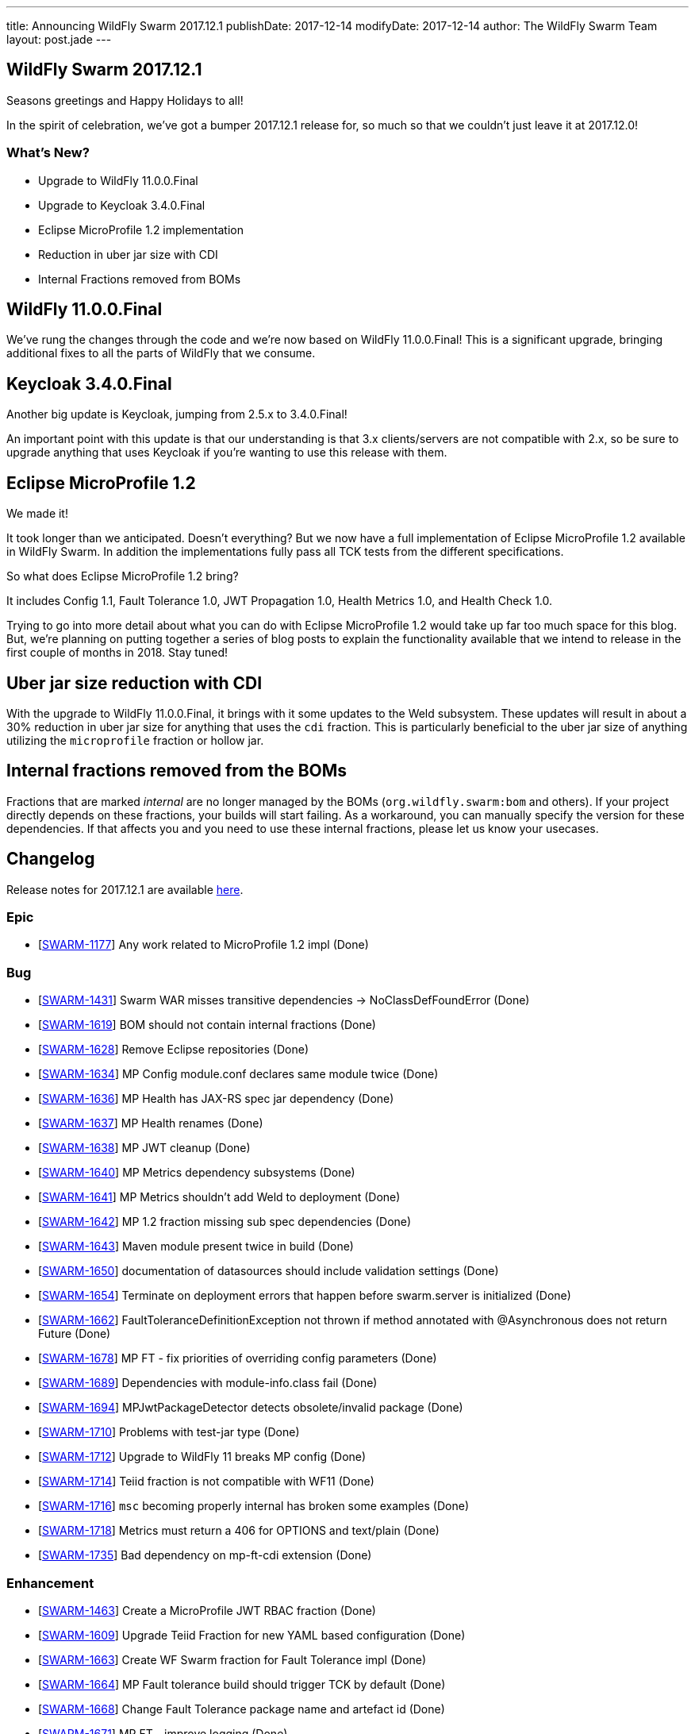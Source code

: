 ---
title: Announcing WildFly Swarm 2017.12.1
publishDate: 2017-12-14
modifyDate: 2017-12-14
author: The WildFly Swarm Team
layout: post.jade
---

== WildFly Swarm 2017.12.1

Seasons greetings and Happy Holidays to all!

In the spirit of celebration, we've got a bumper 2017.12.1 release for,
so much so that we couldn't just leave it at 2017.12.0!

=== What's New?

* Upgrade to WildFly 11.0.0.Final
* Upgrade to Keycloak 3.4.0.Final
* Eclipse MicroProfile 1.2 implementation
* Reduction in uber jar size with CDI
* Internal Fractions removed from BOMs

++++
<!-- more -->
++++

== WildFly 11.0.0.Final

We've rung the changes through the code and we're now based on WildFly 11.0.0.Final!
This is a significant upgrade, bringing additional fixes to all the parts of WildFly that we consume.

== Keycloak 3.4.0.Final

Another big update is Keycloak, jumping from 2.5.x to 3.4.0.Final!

An important point with this update is that our understanding is that 3.x clients/servers are not compatible with 2.x,
so be sure to upgrade anything that uses Keycloak if you're wanting to use this release with them.

== Eclipse MicroProfile 1.2

We made it!

It took longer than we anticipated.
Doesn't everything?
But we now have a full implementation of Eclipse MicroProfile 1.2 available in WildFly Swarm.
In addition the implementations fully pass all TCK tests from the different specifications.

So what does Eclipse MicroProfile 1.2 bring?

It includes Config 1.1, Fault Tolerance 1.0, JWT Propagation 1.0, Health Metrics 1.0,
and Health Check 1.0.

Trying to go into more detail about what you can do with Eclipse MicroProfile 1.2 would take up far too much space for this blog.
But, we're planning on putting together a series of blog posts to explain the functionality available that we intend
to release in the first couple of months in 2018.
Stay tuned!

== Uber jar size reduction with CDI

With the upgrade to WildFly 11.0.0.Final, it brings with it some updates to the Weld subsystem.
These updates will result in about a 30% reduction in uber jar size for anything that uses the `cdi` fraction.
This is particularly beneficial to the uber jar size of anything utilizing the `microprofile` fraction or hollow jar.

== Internal fractions removed from the BOMs

Fractions that are marked _internal_ are no longer managed by the BOMs (`org.wildfly.swarm:bom` and others).
If your project directly depends on these fractions, your builds will start failing.
As a workaround, you can manually specify the version for these dependencies.
If that affects you and you need to use these internal fractions, please let us know your usecases.

== Changelog
Release notes for 2017.12.1 are available https://issues.jboss.org/secure/ReleaseNote.jspa?projectId=12317020&version=12335667[here].

=== Epic
* [https://issues.jboss.org/browse/SWARM-1177[SWARM-1177]] Any work related to MicroProfile 1.2 impl (Done)

=== Bug
* [https://issues.jboss.org/browse/SWARM-1431[SWARM-1431]] Swarm WAR misses transitive dependencies -> NoClassDefFoundError (Done)
* [https://issues.jboss.org/browse/SWARM-1619[SWARM-1619]] BOM should not contain internal fractions (Done)
* [https://issues.jboss.org/browse/SWARM-1628[SWARM-1628]] Remove Eclipse repositories (Done)
* [https://issues.jboss.org/browse/SWARM-1634[SWARM-1634]] MP Config module.conf declares same module twice (Done)
* [https://issues.jboss.org/browse/SWARM-1636[SWARM-1636]] MP Health has JAX-RS spec jar dependency (Done)
* [https://issues.jboss.org/browse/SWARM-1637[SWARM-1637]] MP Health renames (Done)
* [https://issues.jboss.org/browse/SWARM-1638[SWARM-1638]] MP JWT cleanup (Done)
* [https://issues.jboss.org/browse/SWARM-1640[SWARM-1640]] MP Metrics dependency subsystems (Done)
* [https://issues.jboss.org/browse/SWARM-1641[SWARM-1641]] MP Metrics shouldn't add Weld to deployment (Done)
* [https://issues.jboss.org/browse/SWARM-1642[SWARM-1642]] MP 1.2 fraction missing sub spec dependencies (Done)
* [https://issues.jboss.org/browse/SWARM-1643[SWARM-1643]] Maven module present twice in build (Done)
* [https://issues.jboss.org/browse/SWARM-1650[SWARM-1650]] documentation of datasources should include validation settings (Done)
* [https://issues.jboss.org/browse/SWARM-1654[SWARM-1654]] Terminate on deployment errors that happen before swarm.server is initialized (Done)
* [https://issues.jboss.org/browse/SWARM-1662[SWARM-1662]] FaultToleranceDefinitionException not thrown if method annotated with @Asynchronous does not return Future (Done)
* [https://issues.jboss.org/browse/SWARM-1678[SWARM-1678]] MP FT - fix priorities of overriding config parameters (Done)
* [https://issues.jboss.org/browse/SWARM-1689[SWARM-1689]] Dependencies with module-info.class fail (Done)
* [https://issues.jboss.org/browse/SWARM-1694[SWARM-1694]] MPJwtPackageDetector detects obsolete/invalid package (Done)
* [https://issues.jboss.org/browse/SWARM-1710[SWARM-1710]] Problems with test-jar type (Done)
* [https://issues.jboss.org/browse/SWARM-1712[SWARM-1712]] Upgrade to WildFly 11 breaks MP config (Done)
* [https://issues.jboss.org/browse/SWARM-1714[SWARM-1714]] Teiid fraction is not compatible with WF11 (Done)
* [https://issues.jboss.org/browse/SWARM-1716[SWARM-1716]] `msc` becoming properly internal has broken some examples (Done)
* [https://issues.jboss.org/browse/SWARM-1718[SWARM-1718]] Metrics must return a 406 for OPTIONS and text/plain (Done)
* [https://issues.jboss.org/browse/SWARM-1735[SWARM-1735]] Bad dependency on mp-ft-cdi extension (Done)

=== Enhancement
* [https://issues.jboss.org/browse/SWARM-1463[SWARM-1463]] Create a MicroProfile JWT RBAC fraction (Done)
* [https://issues.jboss.org/browse/SWARM-1609[SWARM-1609]] Upgrade Teiid Fraction for new YAML based configuration (Done)
* [https://issues.jboss.org/browse/SWARM-1663[SWARM-1663]] Create WF Swarm fraction for Fault Tolerance impl (Done)
* [https://issues.jboss.org/browse/SWARM-1664[SWARM-1664]] MP Fault tolerance build should trigger TCK by default (Done)
* [https://issues.jboss.org/browse/SWARM-1668[SWARM-1668]] Change Fault Tolerance package name and artefact id (Done)
* [https://issues.jboss.org/browse/SWARM-1671[SWARM-1671]] MP FT - improve logging (Done)
* [https://issues.jboss.org/browse/SWARM-1733[SWARM-1733]] MP Monitor fraction should support CORS headers (Done)

=== Component Upgrade
* [https://issues.jboss.org/browse/SWARM-1611[SWARM-1611]] Upgrade to WildFly 11.0.0.Final (Done)
* [https://issues.jboss.org/browse/SWARM-1621[SWARM-1621]] Upgrade to Keycloak 3.4.0.Final (Done)
* [https://issues.jboss.org/browse/SWARM-1676[SWARM-1676]] Upgrade wildfly-microprofile-config to 1.1.2 (Done)
* [https://issues.jboss.org/browse/SWARM-1713[SWARM-1713]] upgrade Arquillian to 1.1.15.Final (Done)

=== Library Upgrade
* [https://issues.jboss.org/browse/SWARM-1614[SWARM-1614]] Upgrade org.objectweb.asm to 6.0+ (Done)

=== Task
* [https://issues.jboss.org/browse/SWARM-1622[SWARM-1622]] Verify Eclipse MicroProfile 1.2 support (Done)
* [https://issues.jboss.org/browse/SWARM-1627[SWARM-1627]] Consolidate versions in build-parent (Done)
* [https://issues.jboss.org/browse/SWARM-1629[SWARM-1629]] Adjust Copyright in files (Done)
* [https://issues.jboss.org/browse/SWARM-1630[SWARM-1630]] Verify dependencies across new apis and fractions for MicroProfile (Done)
* [https://issues.jboss.org/browse/SWARM-1631[SWARM-1631]] MP Metrics CDI Extension location (Done)
* [https://issues.jboss.org/browse/SWARM-1632[SWARM-1632]] Rename MP packages (Done)
* [https://issues.jboss.org/browse/SWARM-1633[SWARM-1633]] Clean up new MP code (Done)
* [https://issues.jboss.org/browse/SWARM-1635[SWARM-1635]] Verify all MP Fractions have appropriate Fraction detectors (Done)
* [https://issues.jboss.org/browse/SWARM-1639[SWARM-1639]] MP Metrics shades SnakeYaml (Done)
* [https://issues.jboss.org/browse/SWARM-1644[SWARM-1644]] Make it possible to run TCK for each MP fraction (Done)
* [https://issues.jboss.org/browse/SWARM-1669[SWARM-1669]] Sort out duplication of HealthResponseFilter in MicroProfile and client apis (Done)
* [https://issues.jboss.org/browse/SWARM-1672[SWARM-1672]] MP FT - get rid of FixedHystrixCommand workaround (Done)
* [https://issues.jboss.org/browse/SWARM-1684[SWARM-1684]] Verify MicroProfile hollow jar with 1.2 (Done)
* [https://issues.jboss.org/browse/SWARM-1685[SWARM-1685]] MP FT - make sure that SynchronousCircuitBreaker follows HystrixCircuitBreaker contract (Done)
* [https://issues.jboss.org/browse/SWARM-1692[SWARM-1692]] upgrade NoSQL fractions to use wildfly-nosql 1.0.0.Alpha5 + nosql config-api 1.2.1 (Done)
* [https://issues.jboss.org/browse/SWARM-1711[SWARM-1711]] Fix MP FT fraction to pass TCK (Done)
* [https://issues.jboss.org/browse/SWARM-1717[SWARM-1717]] Remove old MP-Metrics testsuite (Done)
* [https://issues.jboss.org/browse/SWARM-1720[SWARM-1720]] Update MP Fraction stability (Done)
* [https://issues.jboss.org/browse/SWARM-1721[SWARM-1721]] MP FT CDI extension location (Done)

=== Feature Request
* [https://issues.jboss.org/browse/SWARM-1673[SWARM-1673]] MP FT - allow to disable SynchronousCircuitBreaker (Done)
* [https://issues.jboss.org/browse/SWARM-1674[SWARM-1674]] MP FT - allow to cache config parameters (Done)
* [https://issues.jboss.org/browse/SWARM-1679[SWARM-1679]] MP FT - support annotations added via portable extension (Done)
* [https://issues.jboss.org/browse/SWARM-1690[SWARM-1690]] MP FT - support non-public fallback methods (Done)

== Resources

Per usual, we tend to hang out on `irc.freenode.net` in `#wildfly-swarm`.

All bug and feature-tracking is kept in http://issues.jboss.org/browse/SWARM[JIRA].

Examples are available in https://github.com/wildfly-swarm/wildfly-swarm-examples/tree/2017.12.1

Documentation for this release is available:

* link:http://docs.wildfly-swarm.io/2017.12.1/[Documentation]

== Thank you, Contributors!

We appreciate all of our contributors since the last release:

=== Examples
* Ken Finnigan

=== Core
* luan-cestari
* Heiko Braun
* Ken Finnigan
* Alin Iacob
* Martin Kouba
* Scott Marlow
* Bob McWhirter
* Jeff Mesnil
* Tomas Radej
* Ramesh Reddy
* Antoine Sabot-Durand
* Scott Stark
* Ladislav Thon
* Heiko W. Rupp
